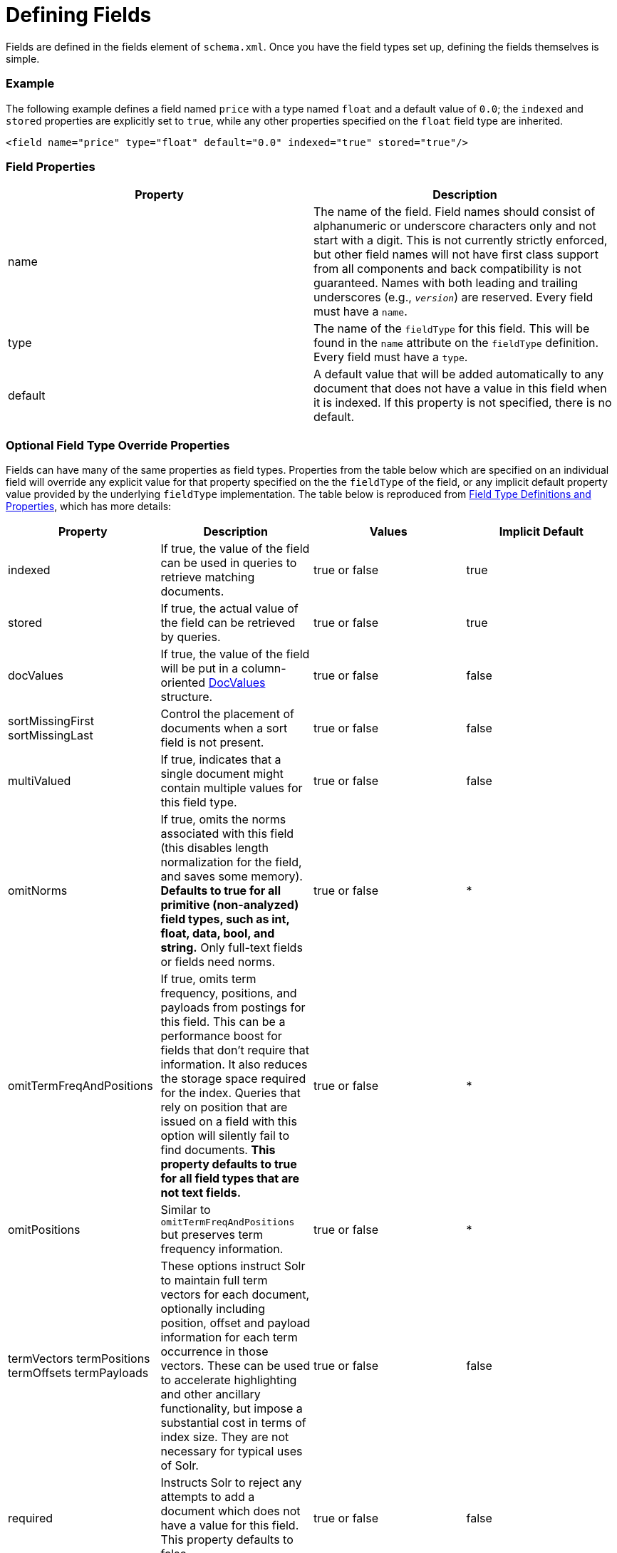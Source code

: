 = Defining Fields
:page-shortname: defining-fields
:page-permalink: defining-fields.html

Fields are defined in the fields element of `schema.xml`. Once you have the field types set up, defining the fields themselves is simple.

[[DefiningFields-Example]]
=== Example

The following example defines a field named `price` with a type named `float` and a default value of `0.0`; the `indexed` and `stored` properties are explicitly set to `true`, while any other properties specified on the `float` field type are inherited.

[source,xml]
----
<field name="price" type="float" default="0.0" indexed="true" stored="true"/>
----

[[DefiningFields-FieldProperties]]
=== Field Properties

[cols=",",options="header",]
|===
|Property |Description
|name |The name of the field. Field names should consist of alphanumeric or underscore characters only and not start with a digit. This is not currently strictly enforced, but other field names will not have first class support from all components and back compatibility is not guaranteed. Names with both leading and trailing underscores (e.g., `_version_`) are reserved. Every field must have a `name`.
|type |The name of the `fieldType` for this field. This will be found in the `name` attribute on the `fieldType` definition. Every field must have a `type`.
|default |A default value that will be added automatically to any document that does not have a value in this field when it is indexed. If this property is not specified, there is no default.
|===

[[DefiningFields-OptionalFieldTypeOverrideProperties]]
=== Optional Field Type Override Properties

Fields can have many of the same properties as field types. Properties from the table below which are specified on an individual field will override any explicit value for that property specified on the the `fieldType` of the field, or any implicit default property value provided by the underlying `fieldType` implementation. The table below is reproduced from <<field-type-definitions-and-properties.adoc#field-type-definitions-and-properties,Field Type Definitions and Properties>>, which has more details:

[width="100%",options="header",]
|===
|Property |Description |Values |Implicit Default
|indexed |If true, the value of the field can be used in queries to retrieve matching documents. |true or false |true
|stored |If true, the actual value of the field can be retrieved by queries. |true or false |true
|docValues |If true, the value of the field will be put in a column-oriented https://cwiki.apache.org/confluence/display/solr/DocValues[DocValues] structure. |true or false |false
|sortMissingFirst sortMissingLast |Control the placement of documents when a sort field is not present. |true or false |false
|multiValued |If true, indicates that a single document might contain multiple values for this field type. |true or false |false
|omitNorms |If true, omits the norms associated with this field (this disables length normalization for the field, and saves some memory). *Defaults to true for all primitive (non-analyzed) field types, such as int, float, data, bool, and string.* Only full-text fields or fields need norms. |true or false |*
|omitTermFreqAndPositions |If true, omits term frequency, positions, and payloads from postings for this field. This can be a performance boost for fields that don't require that information. It also reduces the storage space required for the index. Queries that rely on position that are issued on a field with this option will silently fail to find documents. *This property defaults to true for all field types that are not text fields.* |true or false |*
|omitPositions |Similar to `omitTermFreqAndPositions` but preserves term frequency information. |true or false |*
|termVectors termPositions termOffsets termPayloads |These options instruct Solr to maintain full term vectors for each document, optionally including position, offset and payload information for each term occurrence in those vectors. These can be used to accelerate highlighting and other ancillary functionality, but impose a substantial cost in terms of index size. They are not necessary for typical uses of Solr. |true or false |false
|required |Instructs Solr to reject any attempts to add a document which does not have a value for this field. This property defaults to false. |true or false |false
|useDocValuesAsStored |If the field has https://cwiki.apache.org/confluence/display/solr/DocValues[docValues] enabled, setting this to true would allow the field to be returned as if it were a stored field (even if it has `stored=false`) when matching "`*`" in an <<common-query+parameters.adoc#CommonQueryParameters-Thefl_FieldList_Parameter,fl parameter>>. |true or false |true
|large |Large fields are always lazy loaded and will only take up space in the document cache if the actual value is < 512KB. This option requires `stored="true"` and `multiValued="false"`. It's intended for fields that might have very large values so that they don't get cached in memory. |true or false |false
|===
